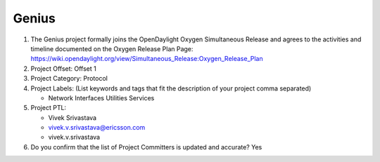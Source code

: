 ======
Genius
======

1. The Genius project formally joins the OpenDaylight Oxygen
   Simultaneous Release and agrees to the activities and timeline documented on
   the Oxygen  Release Plan Page:
   https://wiki.opendaylight.org/view/Simultaneous_Release:Oxygen_Release_Plan

2. Project Offset: Offset 1

3. Project Category: Protocol

4. Project Labels: (List keywords and tags that fit the description of your
   project comma separated)

   - Network Interfaces Utilities Services

5. Project PTL:

   - Vivek Srivastava
   - vivek.v.srivastava@ericsson.com
   - vivek.v.srivastava

6. Do you confirm that the list of Project Committers is updated and accurate?
   Yes
